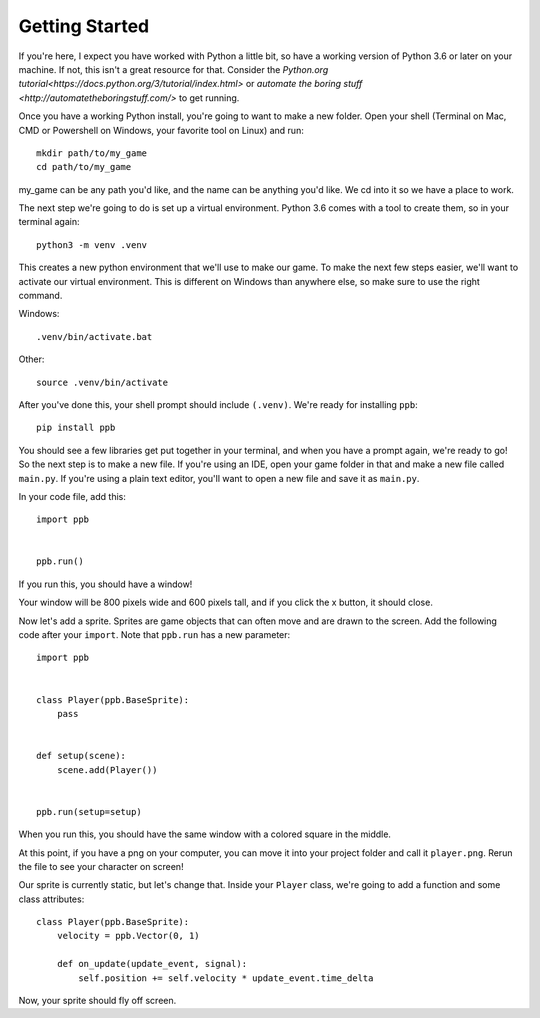 Getting Started
===================

If you're here, I expect you have worked with Python a little bit, so have a
working version of Python 3.6 or later on your machine. If not, this isn't a
great resource for that. Consider the
`Python.org tutorial<https://docs.python.org/3/tutorial/index.html>` or
`automate the boring stuff <http://automatetheboringstuff.com/>` to get running.

Once you have a working Python install, you're going to want to make a new
folder. Open your shell (Terminal on Mac, CMD or Powershell on Windows, your
favorite tool on Linux) and run::

   mkdir path/to/my_game
   cd path/to/my_game

my_game can be any path you'd like, and the name can be anything you'd like.
We cd into it so we have a place to work.

The next step we're going to do is set up a virtual environment. Python 3.6
comes with a tool to create them, so in your terminal again::

   python3 -m venv .venv

This creates a new python environment that we'll use to make our game.
To make the next few steps easier, we'll want to activate our virtual
environment. This is different on Windows than anywhere else, so make sure to
use the right command.

Windows::

   .venv/bin/activate.bat

Other::

   source .venv/bin/activate

After you've done this, your shell prompt should include ``(.venv)``. We're
ready for installing ``ppb``::

   pip install ppb

You should see a few libraries get put together in your terminal, and when
you have a prompt again, we're ready to go! So the next step is to make a new
file. If you're using an IDE, open your game folder in that and make a new file
called ``main.py``. If you're using a plain text editor, you'll want to open a
new file and save it as ``main.py``.

In your code file, add this::

   import ppb


   ppb.run()

If you run this, you should have a window!

Your window will be 800 pixels wide and 600 pixels tall, and if you click the x
button, it should close.

Now let's add a sprite. Sprites are game objects that can often move and are
drawn to the screen. Add the following code after your ``import``. Note that
``ppb.run`` has a new parameter::

   import ppb


   class Player(ppb.BaseSprite):
       pass


   def setup(scene):
       scene.add(Player())


   ppb.run(setup=setup)

When you run this, you should have the same window with a colored square in the
middle.

At this point, if you have a png on your computer, you can move it into your
project folder and call it ``player.png``. Rerun the file to see your character
on screen!

Our sprite is currently static, but let's change that. Inside your ``Player``
class, we're going to add a function and some class attributes::

   class Player(ppb.BaseSprite):
       velocity = ppb.Vector(0, 1)

       def on_update(update_event, signal):
           self.position += self.velocity * update_event.time_delta

Now, your sprite should fly off screen.